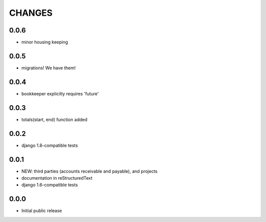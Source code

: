 CHANGES
=======

0.0.6
-----

- minor housing keeping

0.0.5
-----

- migrations!  We have them!

0.0.4
-----

- bookkeeper explicitly requires 'future'

0.0.3
-----

- totals(start, end) function added

0.0.2
-----

- django 1.8-compatible tests

0.0.1
-----

- NEW: third parties (accounts receivable and payable), and projects
- documentation in reStructuredText
- django 1.6-compatible tests

0.0.0
-----

- Initial public release

